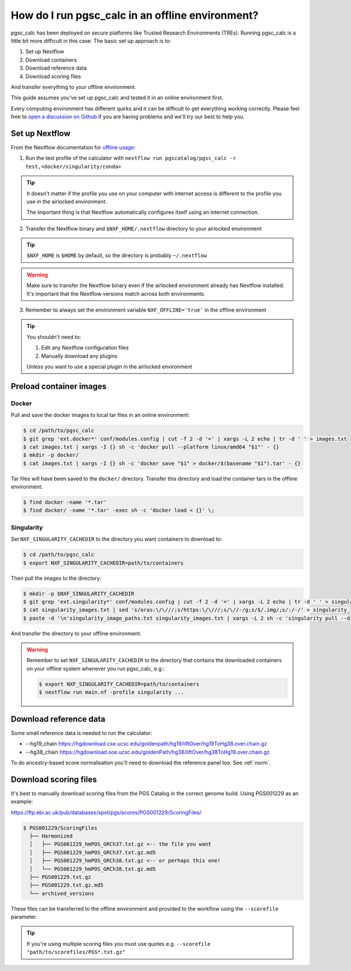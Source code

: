 .. _offline:

How do I run pgsc_calc in an offline environment?
=================================================

pgsc_calc has been deployed on secure platforms like Trusted Research
Environments (TREs). Running pgsc_calc is a little bit more difficult in this
case. The basic set up approach is to:

1. Set up Nextflow
2. Download containers 
3. Download reference data
4. Download scoring files 

And transfer everything to your offline environment.  

This guide assumes you've set up pgsc_calc and tested it in an online
environment first.

Every computing environment has different quirks and it can be difficult to get
everything working correctly. Please feel free to `open a discussion on Github`_
if you are having problems and we'll try our best to help you.

.. _open a discussion on Github: https://github.com/PGScatalog/pgsc_calc/discussions

Set up Nextflow
----------------

From the Nextflow documentation for `offline usage <https://www.nextflow.io/docs/latest/plugins.html#offline-usage>`_:

1. Run the test profile of the calculator with ``nextflow run pgscatalog/pgsc_calc -r test,<docker/singularity/conda>``

.. tip::
  
  It doesn't matter if the profile you use on your computer with internet access is different to the profile you use in the airlocked environment. 
  
  The important thing is that Nextflow automatically configures itself using an internet connection. 

2. Transfer the Nextflow binary and ``$NXF_HOME/.nextflow`` directory to your airlocked environment 

.. tip::

  ``$NXF_HOME`` is ``$HOME`` by default, so the directory is probably ``~/.nextflow``

.. warning::

  Make sure to transfer the Nextflow binary even if the airlocked environment already has Nextflow installed. It's important that the Nextflow versions match across both environments.

3. Remember to always set the environment variable ``NXF_OFFLINE='true'`` in the offline environment


.. tip::

    You shouldn't need to:

    1. Edit any Nextflow configuration files
    2. Manually download any plugins 

    Unless you want to use a special plugin in the airlocked environment 

Preload container images
------------------------

Docker
~~~~~~

Pull and save the docker images to local tar files in an online environment:

.. code-block:: bash

   $ cd /path/to/pgsc_calc
   $ git grep 'ext.docker*' conf/modules.config | cut -f 2 -d '=' | xargs -L 2 echo | tr -d ' ' > images.txt
   $ cat images.txt | xargs -I {} sh -c 'docker pull --platform linux/amd64 "$1"' - {}
   $ mkdir -p docker/
   $ cat images.txt | xargs -I {} sh -c 'docker save "$1" > docker/$(basename "$1").tar' - {}

Tar files will have been saved to the ``docker/`` directory. Transfer this
directory and load the container tars in the offline environment:

.. code-block:: bash
                
   $ find docker -name '*.tar'
   $ find docker/ -name '*.tar' -exec sh -c 'docker load < {}' \;
                
Singularity
~~~~~~~~~~~

Set ``NXF_SINGULARITY_CACHEDIR`` to the directory you want containers to
download to:

.. code-block:: bash
   
  $ cd /path/to/pgsc_calc
  $ export NXF_SINGULARITY_CACHEDIR=path/to/containers

Then pull the images to the directory:  
                
.. code-block:: bash

  $ mkdir -p $NXF_SINGULARITY_CACHEDIR
  $ git grep 'ext.singularity*' conf/modules.config | cut -f 2 -d '=' | xargs -L 2 echo | tr -d ' ' > singularity_images.txt
  $ cat singularity_images.txt | sed 's/oras:\/\///;s/https:\/\///;s/\//-/g;s/$/.img/;s/:/-/' > singularity_image_paths.txt
  $ paste -d '\n'singularity_image_paths.txt singularity_images.txt | xargs -L 2 sh -c 'singularity pull --disable-cache --dir $NXF_SINGULARITY_CACHEDIR $0 $1'
                
And transfer the directory to your offline environment.

.. warning:: Remember to set ``NXF_SINGULARITY_CACHEDIR`` to the directory that
             contains the downloaded containers on your offline system whenever
             you run pgsc_calc, e.g.:

             .. code-block:: bash

               $ export NXF_SINGULARITY_CACHEDIR=path/to/containers
               $ nextflow run main.nf -profile singularity ...

Download reference data
-----------------------

Some small reference data is needed to run the calculator:

* --hg19_chain https://hgdownload.cse.ucsc.edu/goldenpath/hg19/liftOver/hg19ToHg38.over.chain.gz
* --hg38_chain https://hgdownload.soe.ucsc.edu/goldenPath/hg38/liftOver/hg38ToHg19.over.chain.gz

To do ancestry-based score normalisation you'll need to download the reference
panel too. See :ref:`norm`.
             
Download scoring files
----------------------

It's best to manually download scoring files from the PGS Catalog in the correct
genome build. Using PGS001229 as an example:

https://ftp.ebi.ac.uk/pub/databases/spot/pgs/scores/PGS001229/ScoringFiles/

.. code-block:: bash

  $ PGS001229/ScoringFiles
    ├── Harmonized
    │   ├── PGS001229_hmPOS_GRCh37.txt.gz <-- the file you want
    │   ├── PGS001229_hmPOS_GRCh37.txt.gz.md5
    │   ├── PGS001229_hmPOS_GRCh38.txt.gz <-- or perhaps this one!
    │   └── PGS001229_hmPOS_GRCh38.txt.gz.md5
    ├── PGS001229.txt.gz
    ├── PGS001229.txt.gz.md5
    └── archived_versions

These files can be transferred to the offline environment and provided to the
workflow using the ``--scorefile`` parameter.

.. tip:: If you're using multiple scoring files you must use quotes
         e.g. ``--scorefile "path/to/scorefiles/PGS*.txt.gz"``

